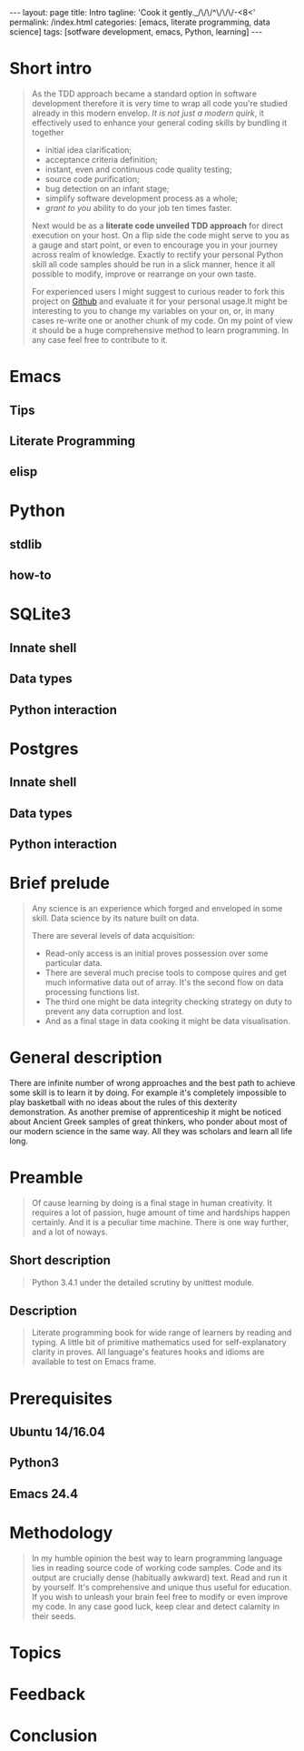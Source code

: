 #+BEGIN_HTML
---
layout: page
title: Intro
tagline: 'Cook it gently._/\/\/^\/\/\/-<8<'
permalink: /index.html
categories: [emacs, literate programming, data science]
tags: [sotfware development, emacs, Python, learning]
---
#+END_HTML
#+OPTIONS: tags:nil toc:nil num:nil \n:nil @:t ::t |:t ^:{} _:{} *:t

* Short intro							      :intro:

  #+BEGIN_QUOTE

  As the TDD approach became a standard option in software development
  therefore it is very time to wrap all code you're studied already in
  this modern envelop. /It is not just a modern quirk/, it effectively
  used to enhance your general coding skills by bundling it together
  - initial idea clarification;
  - acceptance criteria definition;
  - instant, even and continuous code quality testing;
  - source code purification;
  - bug detection on an infant stage;
  - simplify software development process as a whole;
  - /grant to you/ ability to do your job ten times faster.

  Next would be as a *literate code unveiled TDD approach* for direct
  execution on your host. On a flip side the code might serve to you
  as a gauge and start point, or even to encourage you in your journey
  across realm of knowledge. Exactly to rectify your personal Python
  skill all code samples should be run in a slick manner, hence it all
  possible to modify, improve or rearrange on your own taste.

  For experienced users I might suggest to curious reader to fork this
  project on [[https://github.com/0--key/0--key.github.io][Github]] and evaluate it for your personal usage.It might
  be interesting to you to change my variables on your on, or, in many
  cases re-write one or another chunk of my code. On my
  point of view it should be a huge comprehensive method to learn
  programming. In any case feel free to contribute to it.
  #+END_QUOTE
#+TOC: headlines 2

* Emacs

** Tips

** Literate Programming

** elisp

* Python

** stdlib

** how-to

* SQLite3

** Innate shell

** Data types

** Python interaction

* Postgres

** Innate shell

** Data types

** Python interaction

* Brief prelude							    :prelude:

  #+BEGIN_QUOTE
  Any science is an experience which forged and enveloped in some
  skill. Data science by its nature built on data.

  There are several levels of data acquisition:
  - Read-only access is an initial proves possession over some
    particular data.
  - There are several much precise tools to compose quires and get
    much informative data out of array. It's the second flow on data
    processing functions list.
  - The third one might be data integrity checking strategy on duty to
    prevent any data corruption and lost.
  - And as a final stage in data cooking it might be data visualisation.
  #+END_QUOTE

* General description						:description:

  There are infinite number of wrong approaches and the best path to
  achieve some skill is to learn it by doing. For example it's
  completely impossible to play basketball with no ideas about the
  rules of this dexterity demonstration. As another premise of
  apprenticeship it might be noticed about Ancient Greek samples of
  great thinkers, who ponder about most of our modern science in the
  same way. All they was scholars and learn all life long.

* Preamble

  #+BEGIN_QUOTE
  Of cause learning by doing is a final stage in human creativity. It
  requires a lot of passion, huge amount of time and hardships happen
  certainly. And it is a peculiar time machine. There is one way
  further, and a lot of noways.

  #+END_QUOTE

** Short description

   #+BEGIN_QUOTE
   Python 3.4.1 under the detailed scrutiny by unittest module.   
   #+END_QUOTE

** Description

   #+BEGIN_QUOTE
   Literate programming book for wide range of learners by reading
   and typing. A little bit of primitive mathematics used for
   self-explanatory clarity in proves. All language's features hooks and
   idioms are available to test on Emacs frame.
   #+END_QUOTE

* Prerequisites

** Ubuntu 14/16.04

** Python3

** Emacs 24.4

* Methodology


  #+BEGIN_QUOTE
  In my humble opinion the best way to learn programming language lies
  in reading source code of working code samples. Code and its output
  are crucially dense (habitually awkward) text. Read and run it by
  yourself. It's comprehensive and unique thus useful for education.
  If you wish to unleash your brain feel free to modify or even
  improve my code. In any case good luck, keep clear and detect calamity
  in their seeds.
  #+END_QUOTE

* Topics

* Feedback

* Conclusion
